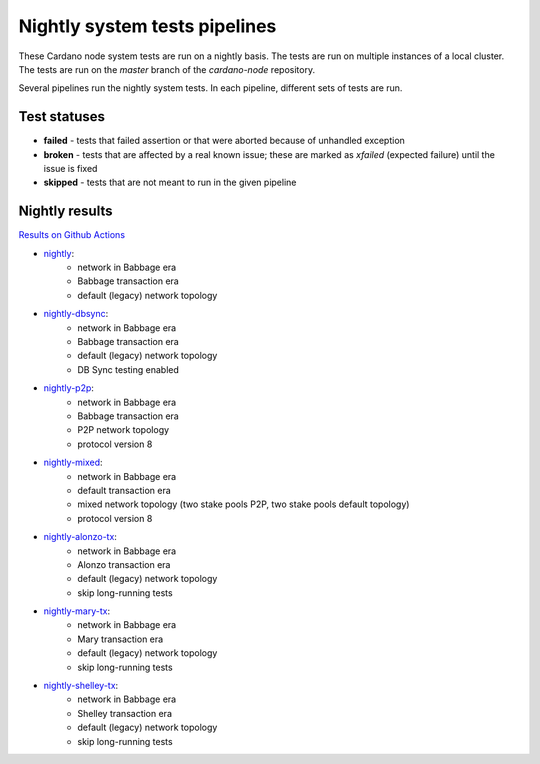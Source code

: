 Nightly system tests pipelines
==============================

These Cardano node system tests are run on a nightly basis. The tests are run on multiple instances of a local cluster.
The tests are run on the `master` branch of the `cardano-node` repository.

Several pipelines run the nightly system tests. In each pipeline, different sets of tests are run.


Test statuses
-------------

* **failed** - tests that failed assertion or that were aborted because of unhandled exception
* **broken** - tests that are affected by a real known issue; these are marked as `xfailed` (expected failure) until the issue is fixed
* **skipped** - tests that are not meant to run in the given pipeline


Nightly results
---------------

`Results on Github Actions <https://github.com/input-output-hk/cardano-node-tests/actions?query=workflow%3A%22Nightly+tests%22+event%3Aschedule+branch%3Amaster++>`__

* `nightly <https://cardano-tests-reports-3-74-115-22.nip.io/cardano-node-tests-nightly/>`__:  |nightly-badge|
   * network in Babbage era
   * Babbage transaction era
   * default (legacy) network topology
* `nightly-dbsync <https://cardano-tests-reports-3-74-115-22.nip.io/cardano-node-tests-nightly-dbsync/>`__:  |nightly-dbsync-badge|
   * network in Babbage era
   * Babbage transaction era
   * default (legacy) network topology
   * DB Sync testing enabled
* `nightly-p2p <https://cardano-tests-reports-3-74-115-22.nip.io/cardano-node-tests-nightly-p2p/>`__:  |nightly-p2p-badge|
   * network in Babbage era
   * Babbage transaction era
   * P2P network topology
   * protocol version 8
* `nightly-mixed <https://cardano-tests-reports-3-74-115-22.nip.io/cardano-node-tests-nightly-mixed/>`__:  |nightly-mixed-badge|
   * network in Babbage era
   * default transaction era
   * mixed network topology (two stake pools P2P, two stake pools default topology)
   * protocol version 8
* `nightly-alonzo-tx <https://cardano-tests-reports-3-74-115-22.nip.io/cardano-node-tests-nightly-alonzo-tx/>`__:  |nightly-alonzo-tx-badge|
   * network in Babbage era
   * Alonzo transaction era
   * default (legacy) network topology
   * skip long-running tests
* `nightly-mary-tx <https://cardano-tests-reports-3-74-115-22.nip.io/cardano-node-tests-nightly-mary-tx/>`__:  |nightly-mary-tx-badge|
   * network in Babbage era
   * Mary transaction era
   * default (legacy) network topology
   * skip long-running tests
* `nightly-shelley-tx <https://cardano-tests-reports-3-74-115-22.nip.io/cardano-node-tests-nightly-shelley-tx/>`__:  |nightly-shelley-tx-badge|
   * network in Babbage era
   * Shelley transaction era
   * default (legacy) network topology
   * skip long-running tests


.. |nightly-badge| image:: https://img.shields.io/endpoint?url=https%3A%2F%2Fcardano-tests-reports-3-74-115-22.nip.io%2Fcardano-node-tests-nightly%2Fbadge.json
   :target: https://cardano-tests-reports-3-74-115-22.nip.io/cardano-node-tests-nightly/

.. |nightly-dbsync-badge| image:: https://img.shields.io/endpoint?url=https%3A%2F%2Fcardano-tests-reports-3-74-115-22.nip.io%2Fcardano-node-tests-nightly-dbsync%2Fbadge.json
   :target: https://cardano-tests-reports-3-74-115-22.nip.io/cardano-node-tests-nightly-dbsync/

.. |nightly-p2p-badge| image:: https://img.shields.io/endpoint?url=https%3A%2F%2Fcardano-tests-reports-3-74-115-22.nip.io%2Fcardano-node-tests-nightly-p2p%2Fbadge.json
   :target: https://cardano-tests-reports-3-74-115-22.nip.io/cardano-node-tests-nightly-p2p/

.. |nightly-mixed-badge| image:: https://img.shields.io/endpoint?url=https%3A%2F%2Fcardano-tests-reports-3-74-115-22.nip.io%2Fcardano-node-tests-nightly-mixed%2Fbadge.json
   :target: https://cardano-tests-reports-3-74-115-22.nip.io/cardano-node-tests-nightly-mixed/

.. |nightly-alonzo-tx-badge| image:: https://img.shields.io/endpoint?url=https%3A%2F%2Fcardano-tests-reports-3-74-115-22.nip.io%2Fcardano-node-tests-nightly-alonzo-tx%2Fbadge.json
   :target: https://cardano-tests-reports-3-74-115-22.nip.io/cardano-node-tests-nightly-alonzo-tx/

.. |nightly-mary-tx-badge| image:: https://img.shields.io/endpoint?url=https%3A%2F%2Fcardano-tests-reports-3-74-115-22.nip.io%2Fcardano-node-tests-nightly-mary-tx%2Fbadge.json
   :target: https://cardano-tests-reports-3-74-115-22.nip.io/cardano-node-tests-nightly-mary-tx/

.. |nightly-shelley-tx-badge| image:: https://img.shields.io/endpoint?url=https%3A%2F%2Fcardano-tests-reports-3-74-115-22.nip.io%2Fcardano-node-tests-nightly-shelley-tx%2Fbadge.json
   :target: https://cardano-tests-reports-3-74-115-22.nip.io/cardano-node-tests-nightly-shelley-tx/
